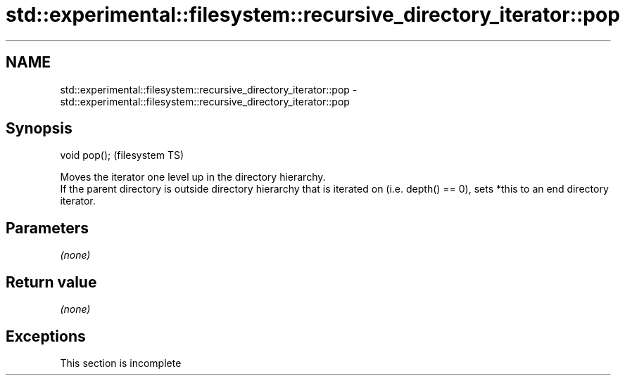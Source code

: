 .TH std::experimental::filesystem::recursive_directory_iterator::pop 3 "2020.03.24" "http://cppreference.com" "C++ Standard Libary"
.SH NAME
std::experimental::filesystem::recursive_directory_iterator::pop \- std::experimental::filesystem::recursive_directory_iterator::pop

.SH Synopsis

  void pop();  (filesystem TS)

  Moves the iterator one level up in the directory hierarchy.
  If the parent directory is outside directory hierarchy that is iterated on (i.e. depth() == 0), sets *this to an end directory iterator.

.SH Parameters

  \fI(none)\fP

.SH Return value

  \fI(none)\fP

.SH Exceptions


   This section is incomplete




